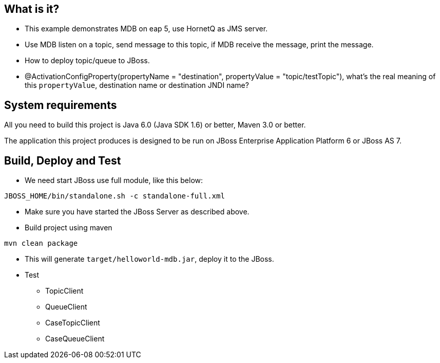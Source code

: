 What is it?
-----------

* This example demonstrates MDB on eap 5, use HornetQ as JMS server. 

* Use MDB listen on a topic, send message to this topic, if MDB receive the message, print the message. 

* How to deploy topic/queue to JBoss.

* @ActivationConfigProperty(propertyName = "destination", propertyValue = "topic/testTopic"), what's the real meaning of this `propertyValue`, destination name or destination JNDI name?

System requirements
-------------------

All you need to build this project is Java 6.0 (Java SDK 1.6) or better, Maven 3.0 or better.

The application this project produces is designed to be run on JBoss Enterprise Application Platform 6 or JBoss AS 7. 


Build, Deploy and Test 
----------------------

* We need start JBoss use full module, like this below:
----
JBOSS_HOME/bin/standalone.sh -c standalone-full.xml
----

* Make sure you have started the JBoss Server as described above.

* Build project using maven
----
mvn clean package
----

* This will generate `target/helloworld-mdb.jar`, deploy it to the JBoss.

* Test
** TopicClient
** QueueClient
** CaseTopicClient
** CaseQueueClient





